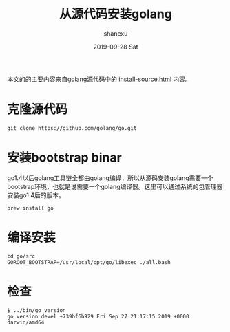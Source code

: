 #+TITLE:       从源代码安装golang
#+AUTHOR:      shanexu
#+EMAIL:       xusheng0711@gmail.com
#+DATE:        2019-09-28 Sat
#+URI:         /blog/%y/%m/%d/install-golang-from-source
#+KEYWORDS:    golang
#+TAGS:        go
#+LANGUAGE:    en
#+OPTIONS:     H:3 num:nil toc:nil \n:nil ::t |:t ^:nil -:nil f:t *:t <:t
#+DESCRIPTION: how to install golang from source

本文的的主要内容来自golang源代码中的 [[https://github.com/golang/go/blob/master/doc/install-source.html][install-source.html]] 内容。

* 克隆源代码
   #+begin_src shell
git clone https://github.com/golang/go.git
   #+end_src

* 安装bootstrap binar
  go1.4以后golang工具链全都由golang编译，所以从源码安装golang需要一个bootstrap环境，也就是说需要一个golang编译器。这里可以通过系统的包管理器安装go1.4后的版本。
  #+begin_src shell
brew install go
  #+end_src
  
* 编译安装
  #+begin_src shell
cd go/src
GOROOT_BOOTSTRAP=/usr/local/opt/go/libexec ./all.bash
  #+end_src

* 检查
  #+begin_src text
$ ../bin/go version
go version devel +739bf6b929 Fri Sep 27 21:17:15 2019 +0000 darwin/amd64
  #+end_src
